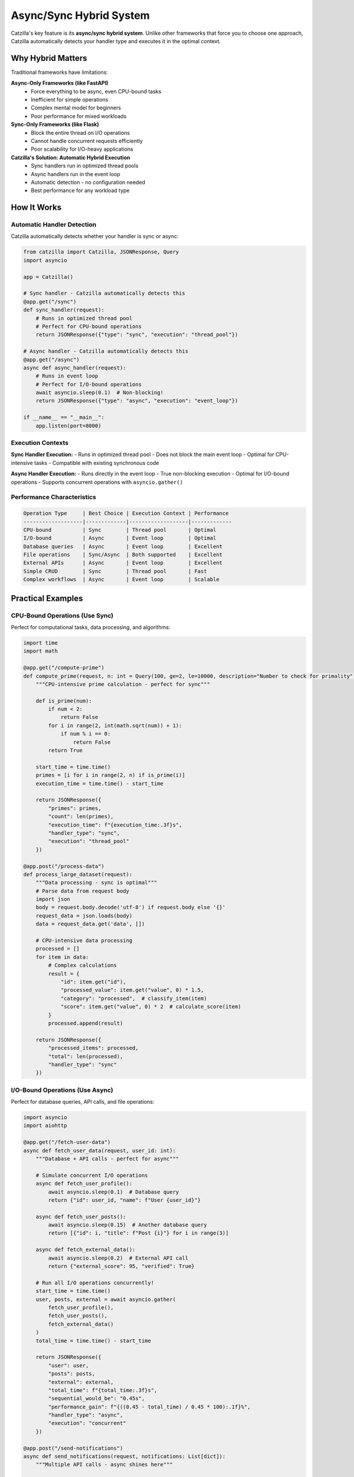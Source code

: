 Async/Sync Hybrid System
========================

Catzilla's key feature is its **async/sync hybrid system**. Unlike other frameworks that force you to choose one approach, Catzilla automatically detects your handler type and executes it in the optimal context.

Why Hybrid Matters
------------------

Traditional frameworks have limitations:

**Async-Only Frameworks (like FastAPI)**
  - Force everything to be async, even CPU-bound tasks
  - Inefficient for simple operations
  - Complex mental model for beginners
  - Poor performance for mixed workloads

**Sync-Only Frameworks (like Flask)**
  - Block the entire thread on I/O operations
  - Cannot handle concurrent requests efficiently
  - Poor scalability for I/O-heavy applications

**Catzilla's Solution: Automatic Hybrid Execution**
  - Sync handlers run in optimized thread pools
  - Async handlers run in the event loop
  - Automatic detection - no configuration needed
  - Best performance for any workload type

How It Works
------------

Automatic Handler Detection
~~~~~~~~~~~~~~~~~~~~~~~~~~~

Catzilla automatically detects whether your handler is sync or async:

.. code-block:: python

   from catzilla import Catzilla, JSONResponse, Query
   import asyncio

   app = Catzilla()

   # Sync handler - Catzilla automatically detects this
   @app.get("/sync")
   def sync_handler(request):
       # Runs in optimized thread pool
       # Perfect for CPU-bound operations
       return JSONResponse({"type": "sync", "execution": "thread_pool"})

   # Async handler - Catzilla automatically detects this
   @app.get("/async")
   async def async_handler(request):
       # Runs in event loop
       # Perfect for I/O-bound operations
       await asyncio.sleep(0.1)  # Non-blocking!
       return JSONResponse({"type": "async", "execution": "event_loop"})

   if __name__ == "__main__":
       app.listen(port=8000)

Execution Contexts
~~~~~~~~~~~~~~~~~~

**Sync Handler Execution:**
- Runs in optimized thread pool
- Does not block the main event loop
- Optimal for CPU-intensive tasks
- Compatible with existing synchronous code

**Async Handler Execution:**
- Runs directly in the event loop
- True non-blocking execution
- Optimal for I/O-bound operations
- Supports concurrent operations with ``asyncio.gather()``

Performance Characteristics
~~~~~~~~~~~~~~~~~~~~~~~~~~~

.. code-block:: text

   Operation Type     | Best Choice | Execution Context | Performance
   -------------------|-------------|-------------------|-------------
   CPU-bound          | Sync        | Thread pool       | Optimal
   I/O-bound          | Async       | Event loop        | Optimal
   Database queries   | Async       | Event loop        | Excellent
   File operations    | Sync/Async  | Both supported    | Excellent
   External APIs      | Async       | Event loop        | Excellent
   Simple CRUD        | Sync        | Thread pool       | Fast
   Complex workflows  | Async       | Event loop        | Scalable

Practical Examples
------------------

CPU-Bound Operations (Use Sync)
~~~~~~~~~~~~~~~~~~~~~~~~~~~~~~~

Perfect for computational tasks, data processing, and algorithms:

.. code-block:: python

   import time
   import math

   @app.get("/compute-prime")
   def compute_prime(request, n: int = Query(100, ge=2, le=10000, description="Number to check for primality")):
       """CPU-intensive prime calculation - perfect for sync"""

       def is_prime(num):
           if num < 2:
               return False
           for i in range(2, int(math.sqrt(num)) + 1):
               if num % i == 0:
                   return False
           return True

       start_time = time.time()
       primes = [i for i in range(2, n) if is_prime(i)]
       execution_time = time.time() - start_time

       return JSONResponse({
           "primes": primes,
           "count": len(primes),
           "execution_time": f"{execution_time:.3f}s",
           "handler_type": "sync",
           "execution": "thread_pool"
       })

   @app.post("/process-data")
   def process_large_dataset(request):
       """Data processing - sync is optimal"""
       # Parse data from request body
       import json
       body = request.body.decode('utf-8') if request.body else '{}'
       request_data = json.loads(body)
       data = request_data.get('data', [])

       # CPU-intensive data processing
       processed = []
       for item in data:
           # Complex calculations
           result = {
               "id": item.get("id"),
               "processed_value": item.get("value", 0) * 1.5,
               "category": "processed",  # classify_item(item)
               "score": item.get("value", 0) * 2  # calculate_score(item)
           }
           processed.append(result)

       return JSONResponse({
           "processed_items": processed,
           "total": len(processed),
           "handler_type": "sync"
       })

I/O-Bound Operations (Use Async)
~~~~~~~~~~~~~~~~~~~~~~~~~~~~~~~~

Perfect for database queries, API calls, and file operations:

.. code-block:: python

   import asyncio
   import aiohttp

   @app.get("/fetch-user-data")
   async def fetch_user_data(request, user_id: int):
       """Database + API calls - perfect for async"""

       # Simulate concurrent I/O operations
       async def fetch_user_profile():
           await asyncio.sleep(0.1)  # Database query
           return {"id": user_id, "name": f"User {user_id}"}

       async def fetch_user_posts():
           await asyncio.sleep(0.15)  # Another database query
           return [{"id": i, "title": f"Post {i}"} for i in range(3)]

       async def fetch_external_data():
           await asyncio.sleep(0.2)  # External API call
           return {"external_score": 95, "verified": True}

       # Run all I/O operations concurrently!
       start_time = time.time()
       user, posts, external = await asyncio.gather(
           fetch_user_profile(),
           fetch_user_posts(),
           fetch_external_data()
       )
       total_time = time.time() - start_time

       return JSONResponse({
           "user": user,
           "posts": posts,
           "external": external,
           "total_time": f"{total_time:.3f}s",
           "sequential_would_be": "0.45s",
           "performance_gain": f"{((0.45 - total_time) / 0.45 * 100):.1f}%",
           "handler_type": "async",
           "execution": "concurrent"
       })

   @app.post("/send-notifications")
   async def send_notifications(request, notifications: List[dict]):
       """Multiple API calls - async shines here"""

       async def send_single_notification(notification):
           # Simulate sending email, SMS, push notification
           await asyncio.sleep(0.1)
           return {
               "id": notification["id"],
               "status": "sent",
               "type": notification["type"]
           }

       # Send all notifications concurrently
       results = await asyncio.gather(*[
           send_single_notification(notif) for notif in notifications
       ])

       return JSONResponse({
           "sent": len(results),
           "results": results,
           "handler_type": "async",
           "execution": "concurrent"
       })

Mixed Workloads
~~~~~~~~~~~~~~~

When you have both CPU and I/O operations, choose based on the primary workload:

.. code-block:: python

   # Primary I/O with some CPU work - use async
   @app.get("/analyze-user")
   async def analyze_user(request, user_id: int):
       """I/O-heavy with some CPU work - async is better"""

       # I/O operations (primary workload)
       user_data = await fetch_user_from_db(user_id)
       user_activity = await fetch_user_activity(user_id)

       # CPU work (secondary)
       analysis = analyze_activity_patterns(user_activity)
       recommendations = generate_recommendations(user_data, analysis)

       return JSONResponse({
           "user_id": user_id,
           "analysis": analysis,
           "recommendations": recommendations,
           "handler_type": "async"
       })

   # Primary CPU with some I/O - use sync
   @app.post("/process-report")
   def process_report(request, report_data: dict):
       """CPU-heavy with some I/O - sync is better"""

       # CPU work (primary workload)
       processed_data = heavy_data_processing(report_data)
       statistics = calculate_complex_stats(processed_data)

       # I/O work (secondary) - can be done synchronously
       save_report_to_file(processed_data)

       return JSONResponse({
           "statistics": statistics,
           "processed_items": len(processed_data),
           "handler_type": "sync"
       })

Advanced Patterns
-----------------

Concurrent Request Handling
~~~~~~~~~~~~~~~~~~~~~~~~~~~

Demonstrate how async handlers handle concurrent requests:

.. code-block:: python

   @app.get("/concurrent-demo")
   async def concurrent_demo(request):
       """Show concurrent request handling"""

       request_id = request.headers.get("X-Request-ID", "unknown")

       # Simulate different I/O operations
       await asyncio.sleep(0.5)  # Each request sleeps independently

       return JSONResponse({
           "request_id": request_id,
           "message": "This request didn't block others!",
           "handler_type": "async"
       })

   # Test with curl:
   # curl -H "X-Request-ID: 1" http://localhost:8000/concurrent-demo &
   # curl -H "X-Request-ID: 2" http://localhost:8000/concurrent-demo &
   # curl -H "X-Request-ID: 3" http://localhost:8000/concurrent-demo &

Background Task Integration
~~~~~~~~~~~~~~~~~~~~~~~~~~~

Combine sync/async handlers with background tasks:

.. code-block:: python

   from catzilla.background_tasks import schedule_task

   @app.post("/upload-file")
   def upload_file(request, file = File(...)):
       """Sync handler that schedules async background processing"""

       # Sync file handling (fast)
       file_path = save_uploaded_file(file)
       file_info = {
           "filename": file.filename,
           "size": file.size,
           "path": file_path
       }

       # Schedule async background processing
       schedule_task(process_file_async, file_path)

       return JSONResponse({
           "message": "File uploaded successfully",
           "file": file_info,
           "processing": "scheduled in background",
           "handler_type": "sync"
       }, status_code=201)

   async def process_file_async(file_path: str):
       """Background async processing"""
       await asyncio.sleep(2)  # Simulate processing
       # Process file, generate thumbnails, extract metadata, etc.

Error Handling Across Contexts
~~~~~~~~~~~~~~~~~~~~~~~~~~~~~~

Error handling works seamlessly across sync and async handlers:

.. code-block:: python

   from catzilla import JSONResponse, Query

   @app.get("/sync-error-demo")
   def sync_error_demo(request, should_fail: bool = Query(False, description="Whether to trigger an error")):
       """Sync error handling"""
       if should_fail:
           return JSONResponse({"error": "Sync error occurred"}, status_code=400)
       return JSONResponse({"message": "Sync success"})

   @app.get("/async-error-demo")
   async def async_error_demo(request, should_fail: bool = Query(False, description="Whether to trigger an error")):
       """Async error handling"""
       await asyncio.sleep(0.1)
       if should_fail:
           return JSONResponse({"error": "Async error occurred"}, status_code=400)
       return JSONResponse({"message": "Async success"})

Performance Comparison
----------------------

Real-World Performance Test
~~~~~~~~~~~~~~~~~~~~~~~~~~~

.. code-block:: python

   @app.get("/performance-comparison")
   async def performance_comparison(request):
       """Compare sync vs async performance for different workloads"""

       results = {}

       # Test 1: I/O-bound comparison
       start = time.time()
       # Simulate what sync would do (sequential)
       sync_simulation_time = 0.1 + 0.1 + 0.1  # 0.3s total

       # What async actually does (concurrent)
       start_async = time.time()
       await asyncio.gather(
           asyncio.sleep(0.1),
           asyncio.sleep(0.1),
           asyncio.sleep(0.1)
       )
       async_actual_time = time.time() - start_async

       results["io_bound"] = {
           "sync_would_take": f"{sync_simulation_time:.3f}s",
           "async_actual": f"{async_actual_time:.3f}s",
           "improvement": f"{((sync_simulation_time - async_actual_time) / sync_simulation_time * 100):.1f}%"
       }

       # Test 2: CPU-bound (both would be similar, but sync is simpler)
       cpu_task_time = 0.05  # Both sync and async would take similar time
       results["cpu_bound"] = {
           "sync_optimal": f"{cpu_task_time:.3f}s",
           "async_overhead": f"{cpu_task_time + 0.01:.3f}s",
           "recommendation": "Use sync for CPU-bound tasks"
       }

       return JSONResponse({
           "framework": "Catzilla",
           "feature": "Async/Sync Hybrid",
           "results": results,
           "conclusion": "Use the right tool for the right job!"
       })

Migration Strategies
--------------------

From Sync-Only Code
~~~~~~~~~~~~~~~~~~~

Gradually migrate sync code to take advantage of async where beneficial:

.. code-block:: python

   # Step 1: Start with existing sync code
   @app.get("/user-dashboard")
   def user_dashboard_v1(request, user_id: int):
       """Original sync version"""
       user = get_user_from_db(user_id)  # Blocking DB call
       posts = get_user_posts(user_id)   # Blocking DB call
       stats = get_user_stats(user_id)   # Blocking DB call

       return JSONResponse({
           "user": user,
           "posts": posts,
           "stats": stats,
           "version": "v1_sync"
       })

   # Step 2: Migrate to async for better I/O performance
   @app.get("/user-dashboard-v2")
   async def user_dashboard_v2(request, user_id: int):
       """Improved async version"""
       # Run all DB calls concurrently!
       user, posts, stats = await asyncio.gather(
           get_user_from_db_async(user_id),
           get_user_posts_async(user_id),
           get_user_stats_async(user_id)
       )

       return JSONResponse({
           "user": user,
           "posts": posts,
           "stats": stats,
           "version": "v2_async",
           "performance": "3x faster with concurrent I/O"
       })

From Async-Only Code
~~~~~~~~~~~~~~~~~~~~

Optimize async-only code by using sync where appropriate:

.. code-block:: python

   # Original: Everything forced to be async
   @app.post("/calculate-tax")
   async def calculate_tax_v1(request, income: float):
       """Forced async version (suboptimal)"""
       # This is pure CPU work - doesn't need to be async!
       tax = await asyncio.get_event_loop().run_in_executor(
           None, complex_tax_calculation, income
       )
       return JSONResponse({"tax": tax, "version": "forced_async"})

   # Optimized: Use sync for CPU-bound operations
   @app.post("/calculate-tax-v2")
   def calculate_tax_v2(request, income: float):
       """Optimized sync version"""
       # Pure CPU work - sync is simpler and just as fast
       tax = complex_tax_calculation(income)
       return JSONResponse({
           "tax": tax,
           "version": "optimized_sync",
           "performance": "Simpler and just as fast"
       })

Best Practices
--------------

Choosing Sync vs Async
~~~~~~~~~~~~~~~~~~~~~~

**Use Sync When:**
- CPU-bound operations (calculations, data processing)
- Simple CRUD operations
- File system operations (small files)
- Existing synchronous libraries
- Simpler debugging requirements

**Use Async When:**
- Database queries (multiple concurrent)
- External API calls
- Network operations
- File I/O (large files)
- Background task coordination

Performance Optimization Tips
~~~~~~~~~~~~~~~~~~~~~~~~~~~~~

1. **Profile Your Application**

   .. code-block:: python

      @app.get("/profile")
      def profile_endpoint(request):
          start_time = time.time()
          # Your logic here
          end_time = time.time()

          return JSONResponse({
              "execution_time": f"{(end_time - start_time) * 1000:.2f}ms"
          })

2. **Use Concurrent Operations**

   .. code-block:: python

      # Good: Concurrent async operations
      async def good_async_pattern(request):
          data1, data2, data3 = await asyncio.gather(
              fetch_data1(),
              fetch_data2(),
              fetch_data3()
          )
          return combine_data(data1, data2, data3)

      # Bad: Sequential async operations
      async def bad_async_pattern(request):
          data1 = await fetch_data1()
          data2 = await fetch_data2()  # Waits for data1
          data3 = await fetch_data3()  # Waits for data2
          return combine_data(data1, data2, data3)

3. **Monitor Handler Types**

   .. code-block:: python

      @app.get("/handler-stats")
      def handler_stats(request):
          from catzilla.core import get_handler_stats
          return JSONResponse(get_handler_stats())

Common Patterns
~~~~~~~~~~~~~~~

**API Gateway Pattern**

.. code-block:: python

   @app.get("/api-gateway/{service}")
   async def api_gateway(request, service: str):
       """Async is perfect for proxying requests"""
       async with aiohttp.ClientSession() as session:
           async with session.get(f"http://{service}.internal") as response:
               data = await response.json()
       return JSONResponse(data)

**Data Processing Pipeline**

.. code-block:: python

   @app.post("/process-pipeline")
   async def process_pipeline(request, data: List[dict]):
       """Mix async I/O with sync processing"""

       # Async: Fetch additional data
       enriched_data = await enrich_data_async(data)

       # Sync: CPU-intensive processing
       processed_data = process_data_sync(enriched_data)

       # Async: Save results
       await save_results_async(processed_data)

       return JSONResponse({"processed": len(processed_data)})

Debugging and Monitoring
------------------------

Debug Async/Sync Execution
~~~~~~~~~~~~~~~~~~~~~~~~~~

.. code-block:: python

   import asyncio
   import threading

   @app.get("/debug-execution")
   async def debug_execution(request):
       """Debug information about execution context"""

       return JSONResponse({
           "handler_type": "async",
           "thread_id": threading.get_ident(),
           "event_loop": str(asyncio.get_event_loop()),
           "is_main_thread": threading.current_thread() == threading.main_thread()
       })

   @app.get("/debug-execution-sync")
   def debug_execution_sync(request):
       """Debug information about sync execution"""

       return JSONResponse({
           "handler_type": "sync",
           "thread_id": threading.get_ident(),
           "is_main_thread": threading.current_thread() == threading.main_thread(),
           "execution_context": "thread_pool"
       })

Performance Monitoring
~~~~~~~~~~~~~~~~~~~~~~

.. code-block:: python

   @app.get("/performance-metrics")
   def performance_metrics(request):
       """Monitor performance across handler types"""
       from catzilla.core import get_performance_metrics

       return JSONResponse({
           "metrics": get_performance_metrics(),
           "recommendations": {
               "sync_handlers": "Good for CPU-bound operations",
               "async_handlers": "Good for I/O-bound operations",
               "hybrid_benefit": "Best of both worlds"
           }
       })

Conclusion
----------

Catzilla's async/sync hybrid system gives you:

- ✅ **Automatic Optimization** - No manual configuration needed
- ✅ **Performance** - Always optimal execution context
- ✅ **Simplicity** - Use the pattern that makes sense
- ✅ **Flexibility** - Mix and match as needed
- ✅ **Migration Path** - Easy upgrade from any framework

**The Result: Exceptional performance with code that's easier to write and maintain.**

Next Steps
----------

- :doc:`validation` - Learn about Catzilla's validation system
- :doc:`../features/background-tasks` - Async task processing
- :doc:`../examples/basic-routing` - See hybrid patterns in action
- :doc:`../features/caching` - Performance optimization features

